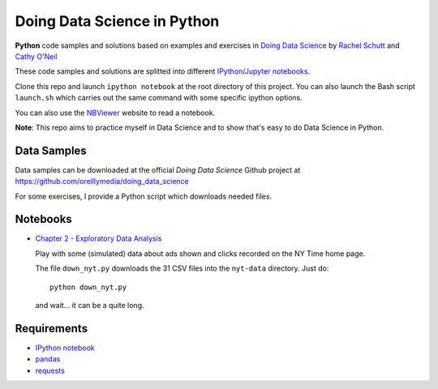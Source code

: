 
Doing Data Science in Python
############################

**Python** code samples and solutions based on examples and exercises in `Doing
Data Science`_ by `Rachel Schutt <http://columbiadatascience.com/>`_ and `Cathy
O'Neil <http://mathbabe.org/>`_

These code samples and solutions are splitted into different `IPython/Jupyter
notebooks`_.

Clone this repo and launch ``ipython notebook`` at the root directory of this
project. You can also launch the Bash script ``launch.sh`` which carries out the
same command with some specific ipython options.

You can also use the NBViewer_ website to read a notebook.

**Note**: This repo aims to practice myself in Data Science and to show that's
easy to do Data Science in Python.

.. _Doing Data Science: http://shop.oreilly.com/product/0636920028529.do
.. _NBViewer: http://nbviwer.ipython.org/

Data Samples
============

Data samples can be downloaded at the official *Doing Data Science* Github
project at https://github.com/oreillymedia/doing_data_science

For some exercises, I provide a Python script which downloads needed files.

Notebooks
=========

* `Chapter 2 - Exploratory Data Analysis <http://nbviewer.ipython.org/github/garaud/doing_pydata_science/blob/master/chapter2-eda.ipynb>`_

  Play with some (simulated) data about ads shown and clicks recorded on the NY
  Time home page.

  The file ``down_nyt.py`` downloads the 31 CSV files into the ``nyt-data``
  directory. Just do::

    python down_nyt.py

  and wait... it can be a quite long.


Requirements
============

* `IPython notebook`_
* pandas_
* requests_

.. _pandas: http://pandas.pydata.org/
.. _requests: http://docs.python-requests.org/en/latest/
.. _IPython Notebook: http://ipython.org/notebook.html
.. _IPython/Jupyter Notebooks: http://ipython.org/notebook.html
.. _IPython Notebooks: http://ipython.org/notebook.html
